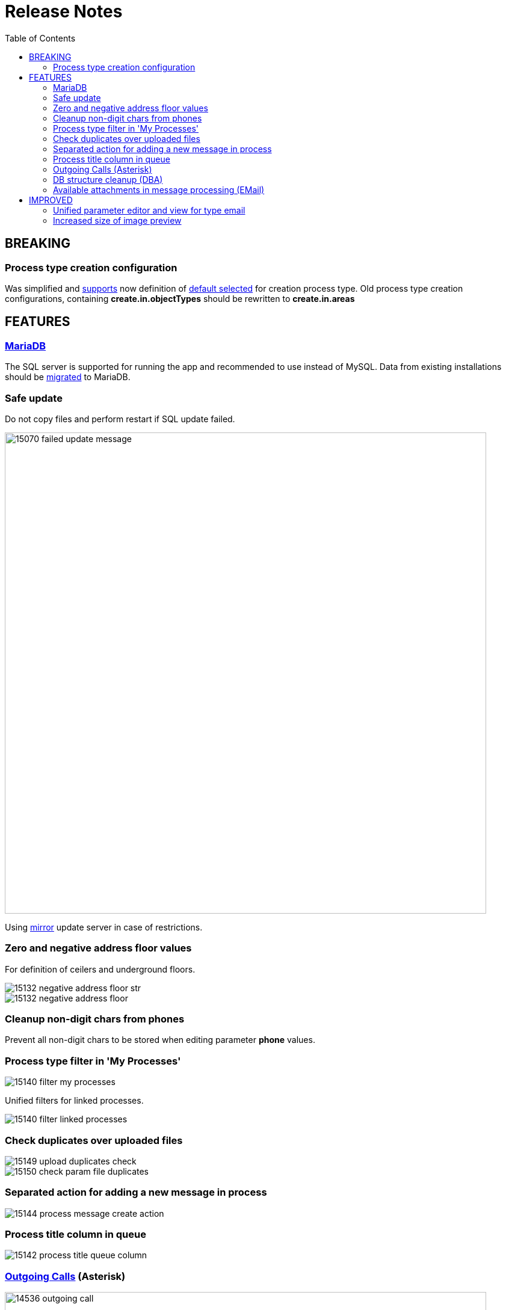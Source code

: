 = Release Notes
:toc:

== BREAKING

=== Process type creation configuration
Was simplified and <<../../kernel/process/index.adoc#setup-type-create, supports>> now definition of link:_res/15138_default_process_creation_type.png[default selected] for creation process type.
Old process type creation configurations, containing *create.in.objectTypes* should be rewritten to *create.in.areas*

== FEATURES

=== <<../../kernel/install.adoc#mariadb, MariaDB>>
The SQL server is supported for running the app and recommended to use instead of MySQL.
Data from existing installations should be <<../../kernel/mysql_migration.adoc#, migrated>> to MariaDB.

=== Safe update
Do not copy files and perform restart if SQL update failed.

image::_res/15070_failed_update_message.png[width="800"]

Using <<../../kernel/install.adoc#update-url, mirror>> update server in case of restrictions.

=== Zero and negative address floor values
For definition of ceilers and underground floors.

image::_res/15132_negative_address_floor_str.png[]

image::_res/15132_negative_address_floor.png[]

=== Cleanup non-digit chars from phones
Prevent all non-digit chars to be stored when editing parameter *phone* values.

=== Process type filter in 'My Processes'
image::_res/15140_filter_my_processes.png[]

Unified filters for linked processes.

image::_res/15140_filter_linked_processes.png[]

=== Check duplicates over uploaded files
image::_res/15149_upload_duplicates_check.png[]

image::_res/15150_check_param_file_duplicates.png[]

=== Separated action for adding a new message in process
image::_res/15144_process_message_create_action.png[]

=== Process title column in queue
image::_res/15142_process_title_queue_column.png[]

=== <<../../plugin/asterisk/index.adoc#usage-outgoing, Outgoing Calls>> (Asterisk)
image::_res/14536_outgoing_call.png[width="800"]

=== <<../../plugin/svc/dba/index.adoc#usage-db, DB structure cleanup>> (DBA)
Unused DB tables and columns are being renamed during update.
That causes clear errors for Custom code, still using those.
As an emergency solution the failing structure entities can be renamed back,
but later should be completely deleted using the DBA plugin.

image::_res/15084_month_tables.png[]

image::_res/15084_unused_columns.png[]

image::_res/15084_unused_tables.png[]

=== Available attachments in message processing (EMail)
image::_res/15139_email_attach_before.png[]

image::_res/15139_email_attach_new.png[]

== IMPROVED

=== Unified parameter editor and view for type <<../../kernel/setup.adoc#param-email, email>>
Before:

image::_res/15040_email_view_before.png[]

image::_res/15040_email_edit_before.png[]

New:

image::_res/15040_email_view_new.png[]

image::_res/15040_email_edit_new.png[]

=== Increased size of image preview
image::_res/12236_preview_before.png[]

image::_res/12236_preview_new.png[width="800"]
